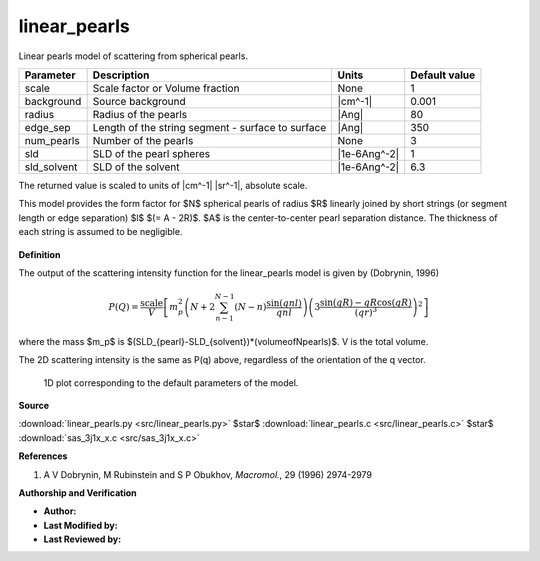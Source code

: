 .. _linear-pearls:

linear_pearls
=======================================================

Linear pearls model of scattering from spherical pearls.

=========== ================================================= ============ =============
Parameter   Description                                       Units        Default value
=========== ================================================= ============ =============
scale       Scale factor or Volume fraction                   None                     1
background  Source background                                 |cm^-1|              0.001
radius      Radius of the pearls                              |Ang|                   80
edge_sep    Length of the string segment - surface to surface |Ang|                  350
num_pearls  Number of the pearls                              None                     3
sld         SLD of the pearl spheres                          |1e-6Ang^-2|             1
sld_solvent SLD of the solvent                                |1e-6Ang^-2|           6.3
=========== ================================================= ============ =============

The returned value is scaled to units of |cm^-1| |sr^-1|, absolute scale.


This model provides the form factor for $N$ spherical pearls of radius $R$
linearly joined by short strings (or segment length or edge separation)
$l$ $(= A - 2R)$. $A$ is the center-to-center pearl separation distance.
The thickness of each string is assumed to be negligible.

.. figure:: img/linear_pearls_geometry.jpg


**Definition**

The output of the scattering intensity function for the linear_pearls model
is given by (Dobrynin, 1996)

.. math::

    P(Q) = \frac{\text{scale}}{V}\left[ m_{p}^2
    \left(N+2\sum_{n-1}^{N-1}(N-n)\frac{\sin(qnl)}{qnl}\right)
    \left( 3\frac{\sin(qR)-qR\cos(qR)}{(qr)^3}\right)^2\right]

where the mass $m_p$ is $(SLD_{pearl}-SLD_{solvent})*(volume\ of\ N\ pearls)$.
V is the total volume.

The 2D scattering intensity is the same as P(q) above,
regardless of the orientation of the q vector.


.. figure:: img/linear_pearls_autogenfig.png

    1D plot corresponding to the default parameters of the model.


**Source**

:download:`linear_pearls.py <src/linear_pearls.py>`
$\ \star\ $ :download:`linear_pearls.c <src/linear_pearls.c>`
$\ \star\ $ :download:`sas_3j1x_x.c <src/sas_3j1x_x.c>`

**References**

#.  A V Dobrynin, M Rubinstein and S P Obukhov, *Macromol.*, 29 (1996) 2974-2979

**Authorship and Verification**

* **Author:**
* **Last Modified by:**
* **Last Reviewed by:**

